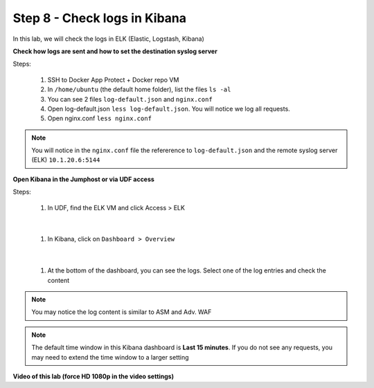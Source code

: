 Step 8 - Check logs in Kibana
#############################

In this lab, we will check the logs in ELK (Elastic, Logstash, Kibana)

**Check how logs are sent and how to set the destination syslog server**

Steps:

   #. SSH to Docker App Protect + Docker repo VM
   #. In ``/home/ubuntu`` (the default home folder), list the files ``ls -al``
   #. You can see 2 files ``log-default.json`` and ``nginx.conf``
   #. Open log-default.json ``less log-default.json``. You will notice we log all requests.

      .. code-block:: js
         :caption: log-default.json

         {
         "filter": {
            "request_type": "all"
               },
         "content": {
            "format": "default",
            "max_request_size": "any",
            "max_message_size": "5k"
               }
         }

   #. Open nginx.conf ``less nginx.conf``

      .. code-block:: nginx
         :caption: nginx.conf

         user nginx;

         worker_processes 1;
         load_module modules/ngx_http_app_protect_module.so;

         error_log /var/log/nginx/error.log debug;

         events {
            worker_connections  1024;
         }

         http {
            include       /etc/nginx/mime.types;
            default_type  application/octet-stream;
            sendfile        on;
            keepalive_timeout  65;

            server {
               listen       80;
               server_name  localhost;
               proxy_http_version 1.1;

               app_protect_enable on;
               app_protect_security_log_enable on;
               app_protect_security_log "/etc/nginx/log-default.json" syslog:server=10.1.20.6:5144;

               location / {
                     resolver 10.1.1.9;
                     resolver_timeout 5s;
                     client_max_body_size 0;
                     default_type text/html;
                     proxy_pass http://k8s.arcadia-finance.io:30274$request_uri;
               }
            }
         }


.. note:: You will notice in the ``nginx.conf`` file the refererence to ``log-default.json`` and the remote syslog server (ELK) ``10.1.20.6:5144``


**Open Kibana in the Jumphost or via UDF access**

Steps:

   #. In UDF, find the ELK VM and click Access > ELK

      .. image:: ../pictures/lab4/ELK_access.png
         :align: center
         :scale: 50%

|

   #. In Kibana, click on ``Dashboard > Overview``

      .. image:: ../pictures/lab4/ELK_dashboard.png
         :align: center
         :scale: 50%

|

   #. At the bottom of the dashboard, you can see the logs. Select one of the log entries and check the content

.. note:: You may notice the log content is similar to ASM and Adv. WAF

.. note:: The default time window in this Kibana dashboard is **Last 15 minutes**. If you do not see any requests, you may need to extend the time window to a larger setting

**Video of this lab (force HD 1080p in the video settings)**

.. raw:: html

    <div style="text-align: center; margin-bottom: 2em;">
    <iframe width="1120" height="630" src="https://www.youtube.com/embed/kWfRBhrH8k8" frameborder="0" allow="accelerometer; autoplay; encrypted-media; gyroscope; picture-in-picture" allowfullscreen></iframe>
    </div>
